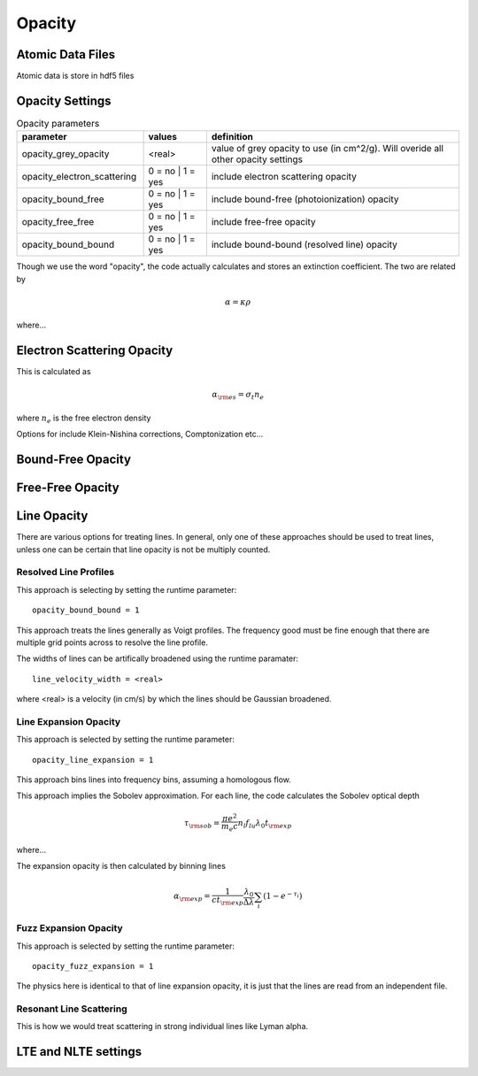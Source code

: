 ====================
Opacity
====================


-----------------------
Atomic Data Files
-----------------------

Atomic data is store in hdf5 files

-----------------------
Opacity Settings
-----------------------


.. list-table:: Opacity parameters
        :header-rows: 1
        :widths: 20,10,40

        * - parameter
          - values
          - definition
        * - opacity_grey_opacity        
          - <real>
          - value of grey opacity to use (in cm^2/g). Will overide all other opacity settings
        * - opacity_electron_scattering
          - 0 = no | 1 = yes
          - include electron scattering opacity
        * - opacity_bound_free 
          - 0 = no | 1 = yes
          - include bound-free (photoionization) opacity
        * - opacity_free_free 
          - 0 = no | 1 = yes
          - include free-free opacity
        * - opacity_bound_bound     
          - 0 = no | 1 = yes
          - include bound-bound (resolved line) opacity

..
	opacity_line_expansion      = 0
	opacity_fuzz_expansion      = 0
	opacity_use_nlte            = 0
	opacity_atoms_in_nlte       = {}
	opacity_minimum_extinction  = 0
	opacity_maximum_opacity     = 1e40
	opacity_no_scattering       = 0
	dont_decay_composition      = 0


Though we use the word "opacity", the code actually calculates and stores an extinction coefficient.
The two are related by

.. math::

  \alpha = \kappa \rho

where...

-----------------------------------
Electron Scattering Opacity
-----------------------------------

This is calculated as

.. math ::

  \alpha_{\rm es} = \sigma_t n_e

where :math:`n_e` is the free electron density

Options for include Klein-Nishina corrections, Comptonization etc...

-----------------------------------
Bound-Free Opacity
-----------------------------------


-----------------------------------
Free-Free Opacity
-----------------------------------


-----------------------------------
Line Opacity
-----------------------------------

There are various options for treating lines. In general, only one of these approaches
should be used to treat lines, unless one can be certain that line opacity is not be
multiply counted.

^^^^^^^^^^^^^^^^^^^^^^^^^^^^
Resolved Line Profiles
^^^^^^^^^^^^^^^^^^^^^^^^^^^^

This approach is selecting by setting the runtime parameter::

  opacity_bound_bound = 1

This approach treats the lines generally as Voigt profiles. The frequency good must be
fine enough that there are multiple grid points across to resolve the line profile.

The widths of lines can be artifically broadened using the runtime paramater::

  line_velocity_width = <real>

where <real> is a velocity (in cm/s) by which the lines should be Gaussian broadened.


^^^^^^^^^^^^^^^^^^^^^^^^^^^^
Line Expansion Opacity
^^^^^^^^^^^^^^^^^^^^^^^^^^^^

This approach is selected by setting the runtime parameter::
  
  opacity_line_expansion = 1

This approach bins lines into frequency bins, assuming a homologous flow.


This approach implies the Sobolev approximation. For each line, the code calculates the Sobolev optical depth

.. math::

  \tau_{\rm sob} = \frac{ \pi e^2}{m_e c} n_l f_{lu} \lambda_0 t_{\rm exp}

where...

The expansion opacity is then calculated by binning lines

.. math::

  \alpha_{\rm exp} = \frac{1}{c t_{\rm exp}} \frac{\lambda_0}{\Delta \lambda} \sum_i (1 - e^{-\tau_i})



^^^^^^^^^^^^^^^^^^^^^^^^^^^^
Fuzz Expansion Opacity
^^^^^^^^^^^^^^^^^^^^^^^^^^^^

This approach is selected by setting the runtime parameter::
  
  opacity_fuzz_expansion = 1

The physics here is identical to that of line expansion opacity, it is
just that the lines are read from an independent file.



^^^^^^^^^^^^^^^^^^^^^^^^^^^^
Resonant Line Scattering
^^^^^^^^^^^^^^^^^^^^^^^^^^^^

This is how we would treat scattering in strong individual lines like Lyman alpha.

-----------------------------------
LTE and NLTE settings
-----------------------------------

